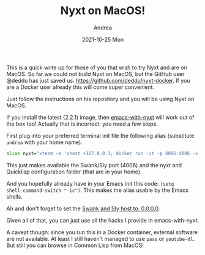 #+TITLE:       Nyxt on MacOS!
#+AUTHOR:      Andrea
#+EMAIL:       andrea-dev@hotmail.com
#+DATE:        2021-10-25 Mon
#+URI:         /blog/%y/%m/%d/nyxt-on-macos
#+KEYWORDS:    nyxt, emacs
#+TAGS:        nyxt, emacs
#+LANGUAGE:    en
#+OPTIONS:     H:3 num:nil toc:nil \n:nil ::t |:t ^:nil -:nil f:t *:t <:t
#+DESCRIPTION: How to use emacs-with-nyxt in MacOS!

This is a quick write up for those of you that wish to try Nyxt and
are on MacOS. So far we could not build Nyxt on MacOS, but the GitHub
user @deddu has just saved us: https://github.com/deddu/nyxt-docker.
If you are a Docker user already this will come super convenient.

Just follow the instructions on his repository and you will be using
Nyxt on MacOS.

If you install the latest (2.2.1) image, then [[https://github.com/ag91/emacs-with-nyxt][emacs-with-nyxt]] will
work out of the box too! Actually that is incorrect: you need a few
steps.

First plug into your preferred terminal init file the following alias
(substitute =andrea= with your home name).

#+begin_src sh
alias nyxt="xterm -e 'xhost +127.0.0.1; docker run -it -p 4006:4006 -v /Users/andrea:/root/ --rm bigdeddu/nyxt:2.2.1'"
#+end_src

This just makes available the Swank/Sly port (4006) and the nyxt and
Quicklisp configuration folder (that are in your home).

And you hopefully already have in your Emacs init this code: =(setq
shell-command-switch "-ic")=. This makes the alias usable by the
Emacs shells.

Ah and don't forget to set the [[https://github.com/deddu/nyxt-docker/issues/6][Swank and Sly host to: 0.0.0.0]].

Given all of that, you can just use all the hacks I provide in
emacs-with-nyxt.

A caveat though: since you run this in a Docker container, external
software are not available. At least I still haven't managed to use
=pass= or =youtube-dl=. But still you can browse in Common Lisp from
MacOS!
